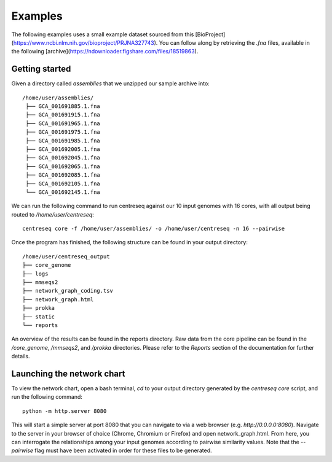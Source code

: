 Examples
~~~~~~~~

The following examples uses a small example dataset sourced from this [BioProject](https://www.ncbi.nlm.nih.gov/bioproject/PRJNA327743).
You can follow along by retrieving the `.fna` files, available in the following [archive](https://ndownloader.figshare.com/files/18519863).

Getting started
^^^^^^^^^^^^^^^

Given a directory called `assemblies` that we unzipped our sample archive into:

::

   /home/user/assemblies/
    ├── GCA_001691885.1.fna
    ├── GCA_001691915.1.fna
    ├── GCA_001691965.1.fna
    ├── GCA_001691975.1.fna
    ├── GCA_001691985.1.fna
    ├── GCA_001692005.1.fna
    ├── GCA_001692045.1.fna
    ├── GCA_001692065.1.fna
    ├── GCA_001692085.1.fna
    ├── GCA_001692105.1.fna
    └── GCA_001692145.1.fna

We can run the following command to run centreseq against our 10 input genomes with 16 cores, with all output being
routed to `/home/user/centreseq`:

::

    centreseq core -f /home/user/assemblies/ -o /home/user/centreseq -n 16 --pairwise

Once the program has finished, the following structure can be found in your output directory:

::

    /home/user/centreseq_output
    ├── core_genome
    ├── logs
    ├── mmseqs2
    ├── network_graph_coding.tsv
    ├── network_graph.html
    ├── prokka
    ├── static
    └── reports

An overview of the results can be found in the reports directory. Raw data from the core pipeline can be found in the
*/core_genome*, */mmseqs2*, and */prokka* directories. Please refer to the `Reports` section of the documentation for further details.


Launching the network chart
^^^^^^^^^^^^^^^^^^^^^^^^^^^

To view the network chart, open a bash terminal, `cd` to your output directory generated by the `centreseq core` script, and run the following command:

::

    python -m http.server 8080

This will start a simple server at port 8080 that you can navigate to via a web browser (e.g. `http://0.0.0.0:8080`). Navigate to the server in your browser
of choice (Chrome, Chromium or Firefox) and open network_graph.html. From here, you can interrogate the relationships
among your input genomes according to pairwise similarity values. Note that the `--pairwise` flag must have been
activated in order for these files to be generated.
